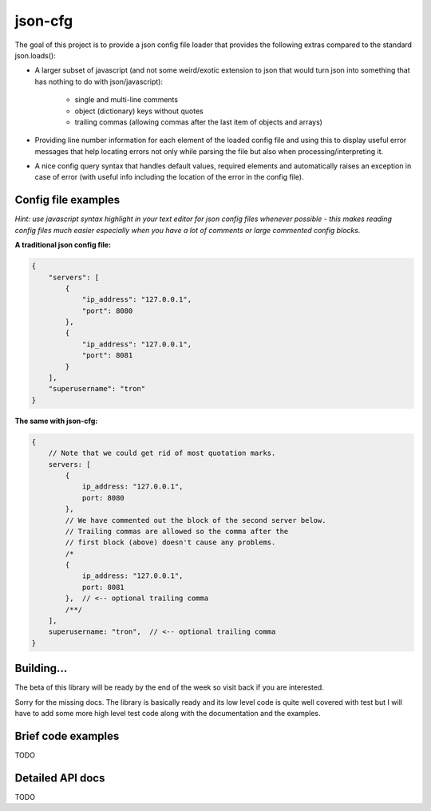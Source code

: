 json-cfg
========

The goal of this project is to provide a json config file loader that provides
the following extras compared to the standard json.loads():

- A larger subset of javascript (and not some weird/exotic extension to json that
  would turn json into something that has nothing to do with json/javascript):

    - single and multi-line comments
    - object (dictionary) keys without quotes
    - trailing commas (allowing commas after the last item of objects and arrays)

- Providing line number information for each element of the loaded config file
  and using this to display useful error messages that help locating errors not
  only while parsing the file but also when processing/interpreting it.
- A nice config query syntax that handles default values, required elements and
  automatically raises an exception in case of error (with useful info including
  the location of the error in the config file).


Config file examples
--------------------

*Hint: use javascript syntax highlight in your text editor for json config files whenever possible - this makes reading config files much easier especially when you have a lot of comments or large commented config blocks.*

**A traditional json config file:**

.. code:: javascript

    {
        "servers": [
            {
                "ip_address": "127.0.0.1",
                "port": 8080
            },
            {
                "ip_address": "127.0.0.1",
                "port": 8081
            }
        ],
        "superusername": "tron"
    }

**The same with json-cfg:**

.. code:: javascript
    
    {
        // Note that we could get rid of most quotation marks.
        servers: [
            {
                ip_address: "127.0.0.1",
                port: 8080
            },
            // We have commented out the block of the second server below.
            // Trailing commas are allowed so the comma after the
            // first block (above) doesn't cause any problems.
            /*
            {
                ip_address: "127.0.0.1",
                port: 8081
            },  // <-- optional trailing comma
            /**/
        ],
        superusername: "tron",  // <-- optional trailing comma
    }

Building...
-----------

The beta of this library will be ready by the end of the week so visit
back if you are interested.

Sorry for the missing docs. The library is basically ready and its low
level code is quite well covered with test but I will have to add some
more high level test code along with the documentation and the examples.

Brief code examples
-------------------

TODO

Detailed API docs
-----------------

TODO
